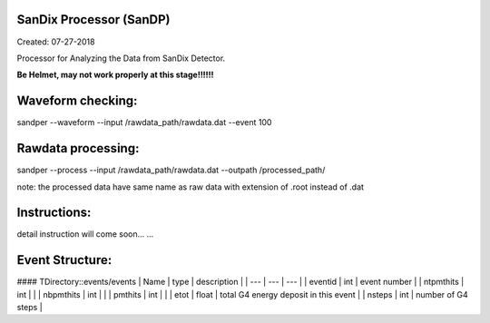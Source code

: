 .. image:: bin/sandix_logo.png


SanDix Processor (SanDP)
^^^^^^^^^^^^^^^^^^^^^^^^^^^^^^^^^^^^^^^^^^
Created: 07-27-2018

Processor for Analyzing the Data from SanDix Detector.

**Be Helmet, may not work properly at this stage!!!!!!**

Waveform checking:
^^^^^^^^^^^^^^^^^^^^^^^^^^^^^^^^^^^^^^^^^^
sandper --waveform --input /rawdata_path/rawdata.dat --event 100

Rawdata processing:
^^^^^^^^^^^^^^^^^^^^^^^^^^^^^^^^^^^^^^^^^^
sandper --process --input /rawdata_path/rawdata.dat --outpath /processed_path/

note: the processed data have same name as raw data with extension of .root instead of .dat

Instructions:
^^^^^^^^^^^^^^^^^^^^^^^^^^^^^^^^^^^^^^^^^^
detail instruction will come soon... ...


Event Structure:
^^^^^^^^^^^^^^^^^^^^^^^^^^^^^^^^^^^^^^^^^^


#### TDirectory::events/events
| Name | type | description |  
| --- | --- | --- |
| eventid | int | event number |
| ntpmthits | int | |
| nbpmthits | int | |
| pmthits | int | |
| etot | float | total G4 energy deposit in this event |
| nsteps | int | number of G4 steps |
